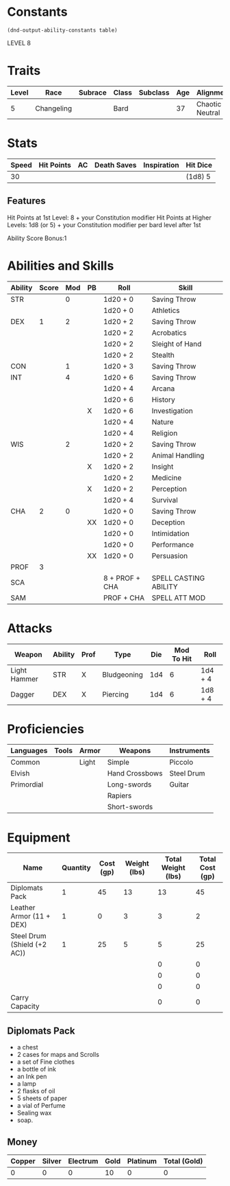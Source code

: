 
#+TILE: Tenzor - Character Sheet

* Constants
  #+NAME: define-constants-with-src-block
  #+BEGIN_SRC elisp :var table=stats :colnames yes :results output drawer :cache yes :lang elisp
    (dnd-output-ability-constants table)
  #+END_SRC

  #+RESULTS[a4ac99e01eb5540901335777b99370dc72b5ac04]: define-constants-with-src-block
  :results:
  #+CONSTANTS: STR=11
  #+CONSTANTS: DEX=15
  #+CONSTANTS: CON=13
  #+CONSTANTS: INT=18
  #+CONSTANTS: WIS=14
  #+CONSTANTS: CHA=11
  #+CONSTANTS: PROF=2
  #+CONSTANTS: SCA=13
  #+CONSTANTS: SAM=5
  :end:

  LEVEL 8
  
* Traits
  | Level | Race       | Subrace | Class | Subclass | Age | Alignment       | Size             |
  |-------+------------+---------+-------+----------+-----+-----------------+------------------|
  |     5 | Changeling |         | Bard  |          |  37 | Chaotic Neutral | Medium(155) 5'9" |

* Stats  
  | Speed | Hit Points | AC | Death Saves | Inspiration | Hit Dice |
  |-------+------------+----+-------------+-------------+----------|
  |    30 |            |    |             |             | (1d8) 5  |

** Features
Hit Points at 1st Level: 8 + your Constitution modifier
Hit Points at Higher Levels: 1d8 (or 5) + your Constitution modifier per bard level after 1st

Ability Score Bonus:1

* Abilities and Skills
  #+name: stats
  | Ability | Score | Mod | PB | Roll           | Skill                 |
  |---------+-------+-----+----+----------------+-----------------------|
  | STR     |       |   0 |    | 1d20 + 0       | Saving Throw          |
  |         |       |     |    | 1d20 + 0       | Athletics             |
  |---------+-------+-----+----+----------------+-----------------------|
  | DEX     |     1 |   2 |    | 1d20 + 2       | Saving Throw          |
  |         |       |     |    | 1d20 + 2       | Acrobatics            |
  |         |       |     |    | 1d20 + 2       | Sleight of Hand       |
  |         |       |     |    | 1d20 + 2       | Stealth               |
  |---------+-------+-----+----+----------------+-----------------------|
  | CON     |       |   1 |    | 1d20 + 3       | Saving Throw          |
  |---------+-------+-----+----+----------------+-----------------------|
  | INT     |       |   4 |    | 1d20 + 6       | Saving Throw          |
  |         |       |     |    | 1d20 + 4       | Arcana                |
  |         |       |     |    | 1d20 + 6       | History               |
  |         |       |     | X  | 1d20 + 6       | Investigation         |
  |         |       |     |    | 1d20 + 4       | Nature                |
  |         |       |     |    | 1d20 + 4       | Religion              |
  |---------+-------+-----+----+----------------+-----------------------|
  | WIS     |       |   2 |    | 1d20 + 2       | Saving Throw          |
  |         |       |     |    | 1d20 + 2       | Animal Handling       |
  |         |       |     | X  | 1d20 + 2       | Insight               |
  |         |       |     |    | 1d20 + 2       | Medicine              |
  |         |       |     | X  | 1d20 + 2       | Perception            |
  |         |       |     |    | 1d20 + 4       | Survival              |
  |---------+-------+-----+----+----------------+-----------------------|
  | CHA     |     2 |   0 |    | 1d20 + 0       | Saving Throw          |
  |         |       |     | XX | 1d20 + 0       | Deception             |
  |         |       |     |    | 1d20 + 0       | Intimidation          |
  |         |       |     |    | 1d20 + 0       | Performance           |
  |         |       |     | XX | 1d20 + 0       | Persuasion            |
  |---------+-------+-----+----+----------------+-----------------------|
  | PROF    |     3 |     |    |                |                       |
  | SCA     |       |     |    | 8 + PROF + CHA | SPELL CASTING ABILITY |
  | SAM     |       |     |    | PROF + CHA     | SPELL ATT MOD         |
  #+TBLFM: @2$3='(calc-dnd-mod (string-to-number (org-table-get-constant $1)))
  #+TBLFM: @4$3='(calc-dnd-mod (string-to-number (org-table-get-constant $1)))
  #+TBLFM: @8$3='(calc-dnd-mod (string-to-number (org-table-get-constant $1)))
  #+TBLFM: @9$3='(calc-dnd-mod (string-to-number (org-table-get-constant $1)))
  #+TBLFM: @15$3='(calc-dnd-mod (string-to-number (org-table-get-constant $1)))
  #+TBLFM: @21$3='(calc-dnd-mod (string-to-number (org-table-get-constant $1)))
  #+TBLFM: @2$5..@3$5='(concat "1d20 + " (number-to-string (+ (if (string= $4 "X") $PROF 0) (calc-dnd-mod (string-to-number (org-table-get-constant @2$1))))))
  #+TBLFM: @4$5..@7$5='(concat "1d20 + " (number-to-string (+ (if (string= $4 "X") $PROF 0) (calc-dnd-mod (string-to-number (org-table-get-constant @4$1))))))
  #+TBLFM: @8$5..@8$5='(concat "1d20 + " (number-to-string (+ (if (string= $4 "X") $PROF 0) (calc-dnd-mod (string-to-number (org-table-get-constant @8$1))))))
  #+TBLFM: @9$5..@14$5='(concat "1d20 + " (number-to-string (+ (if (string= $4 "X") $PROF 0) (calc-dnd-mod (string-to-number (org-table-get-constant @9$1))))))
  #+TBLFM: @15$5..@20$5='(concat "1d20 + " (number-to-string (+ (if (string= $4 "X") $PROF 0) (calc-dnd-mod (string-to-number (org-table-get-constant @15$1))))))
  #+TBLFM: @21$5..@25$5='(concat "1d20 + " (number-to-string (+ (if (string= $4 "X") $PROF 0) (calc-dnd-mod (string-to-number (org-table-get-constant @21$1))))))
  
* Attacks
  #+NAME: attacks
  | Weapon       | Ability | Prof | Type        | Die | Mod To Hit | Roll    |
  |--------------+---------+------+-------------+-----+------------+---------|
  | Light Hammer | STR     | X    | Bludgeoning | 1d4 |          6 | 1d4 + 4 |
  | Dagger       | DEX     | X    | Piercing    | 1d4 |          6 | 1d8 + 4 |
  #+TBLFM: $6='(+ (if (string= $3 "X") $PROF 0) (calc-dnd-mod (string-to-number (org-table-get-constant $2))))
  #+TBLFM: $7='(concat $5 " + " (number-to-string (calc-dnd-mod (string-to-number (org-table-get-constant $2)))))
 
* Proficiencies
  | Languages  | Tools | Armor | Weapons        | Instruments |
  |------------+-------+-------+----------------+-------------|
  | Common     |       | Light | Simple         | Piccolo     |
  | Elvish     |       |       | Hand Crossbows | Steel Drum  |
  | Primordial |       |       | Long-swords    | Guitar      |
  |            |       |       | Rapiers        |             |
  |            |       |       | Short-swords   |             |

* Equipment
  | Name                        | Quantity | Cost (gp) | Weight (lbs) | Total Weight (lbs) | Total Cost (gp) |
  |-----------------------------+----------+-----------+--------------+--------------------+-----------------|
  | Diplomats Pack              |        1 |        45 |           13 |                 13 |              45 |
  | Leather Armor (11 + DEX)    |        1 |         0 |            3 |                  3 |               2 |
  | Steel Drum (Shield (+2 AC)) |        1 |        25 |            5 |                  5 |              25 |
  |                             |          |           |              |                  0 |               0 |
  |                             |          |           |              |                  0 |               0 |
  |                             |          |           |              |                  0 |               0 |
  |-----------------------------+----------+-----------+--------------+--------------------+-----------------|
  | Carry Capacity              |          |           |              |                  0 |               0 |
  #+TBLFM: $5=($2 * $4)
  #+TBLFM: $6=($2 * $3)
  #+TBLFM: @21$5=vsum(@2$5..@21$5)
  #+TBLFM: @21$6=vsum(@2$6..@20$6)
  #+TBLFM: @21$2=($STR * 10)

** Diplomats Pack
   - a chest
   - 2 cases for maps and Scrolls
   - a set of Fine clothes
   - a bottle of ink
   - an Ink pen
   - a lamp
   - 2 flasks of oil
   - 5 sheets of paper
   - a vial of Perfume
   - Sealing wax
   - soap.

** Money
   | Copper | Silver | Electrum | Gold | Platinum | Total (Gold) |
   |--------+--------+----------+------+----------+--------------|
   |      0 |      0 |        0 |   10 |        0 |            0 |
   #+TBLFM: $6=(($1 / 100) + ($2 / 10) + ($3 / 2) + $4 + ($5 * 10)) 
